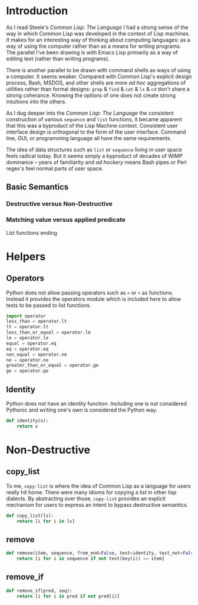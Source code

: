 #+PROPERTY: header-args  :tangle yes
#+OPTIONS: num:nil ^:{}
* Introduction
As I read Steele's /Common Lisp: The Language/ I had a strong sense of the way in which Common Lisp was developed in the context of Lisp machines. It makes for an interesting way of thinking about computing languages: as a way of using the computer rather than as a means for writing programs. The parallel I've been drawing is with Emacs Lisp primarily as a way of editing text (rather than writing programs).

There is another parallel to be drawn with command shells as ways of using a computer. It seems weaker. Compared with Common Lisp's explicit design process, Bash, MSDOS, and other shells are more /ad hoc/ aggregations of utilities rather than formal designs: =grep= & =find= & =cat= & =ls= & =cd= don't share a strong coherance. Knowing the options of one does not create strong intuitions into the others.

As I dug deeper into the /Common Lisp: The Language/ the consistent construction of various =sequence= and =list= functions, it became apparent that this was a byproduct of the Lisp Machine context. Consistent user interface design is orthogonal to the form of the user interface. Command line, GUI, or programming language all have the same requirements.

The idea of data structures such as =list= or =sequence= living in user space feels radical today. But it seems simply a byproduct of decades of WIMP dominance -- years of familiarity and /ad hockery/ means Bash pipes or Perl regex's feel normal parts of user space.
** Basic Semantics
*** Destructive versus Non-Destructive
*** Matching value versus applied predicate
List functions ending
* Helpers
** Operators
Python does not allow passing operators such as =<= or =+= as functions. Instead it provides the operators module which is included here to allow tests to be passed to list functions.
#+BEGIN_SRC python
  import operator
  less_than = operator.lt
  lt = operator.lt
  less_than_or_equal = operator.le
  le = operator.le
  equal = operator.eq
  eq = operator.eq
  non_equal = operator.ne
  ne = operator.ne
  greater_than_or_equal = operator.ge
  ge = operator.ge
#+END_SRC
** Identity
Python does not have an identity function. Including one is not considered Pythonic and writing one's own is considered the Python way.
#+BEGIN_SRC python
  def identity(x):
      return x
#+END_SRC
* Non-Destructive
** copy_list
To me, =copy-list= is where the idea of Common Lisp as a language for users really hit home. There were many idioms for copying a list in other lisp dialects. By abstracting over those, =copy-list= provides an explicit mechanism for users to express an intent to bypass destructive semantics.
#+NAME: copy_list
#+BEGIN_SRC python
  def copy_list(ls):
      return [i for i in ls]
#+END_SRC
** remove
#+BEGIN_SRC python 
  def remove(item, sequence, from_end=False, test=identity, test_not=False, start=False, end=False, count=False, key=identity):
      return [i for i in sequence if not test(key(i)) == item]
#+END_SRC
** remove_if 
#+BEGIN_SRC python 
  def remove_if(pred, seq):
      return [i for i in pred if not pred(i)]
#+END_SRC
